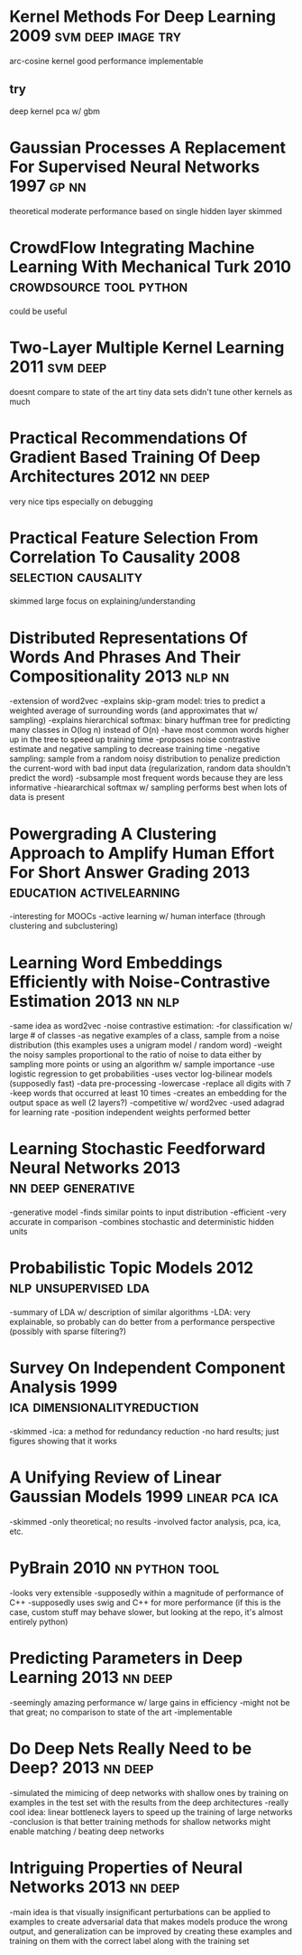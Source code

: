 * Kernel Methods For Deep Learning 2009                  :svm:deep:image:try:
arc-cosine kernel
good performance
implementable
** try
deep kernel pca w/ gbm
* Gaussian Processes A Replacement For Supervised Neural Networks 1997 :gp:nn:
theoretical
moderate performance
based on single hidden layer
skimmed
* CrowdFlow Integrating Machine Learning With Mechanical Turk 2010 :crowdsource:tool:python:
could be useful
* Two-Layer Multiple Kernel Learning 2011                          :svm:deep:
doesnt compare to state of the art
tiny data sets
didn't tune other kernels as much
* Practical Recommendations Of Gradient Based Training Of Deep Architectures 2012 :nn:deep:
very nice tips especially on debugging
* Practical Feature Selection From Correlation To Causality 2008 :selection:causality:
skimmed
large focus on explaining/understanding
* Distributed Representations Of Words And Phrases And Their Compositionality 2013 :nlp:nn:
-extension of word2vec
-explains skip-gram model: tries to predict a weighted average of surrounding words (and approximates that w/ sampling)
-explains hierarchical softmax: binary huffman tree for predicting many classes in O(log n) instead of O(n)
  -have most common words higher up in the tree to speed up training time
-proposes noise contrastive estimate and negative sampling to decrease training time
-negative sampling: sample from a random noisy distribution to penalize prediction the current-word with bad input data (regularization, random data shouldn't predict the word)
-subsample most frequent words because they are less informative
-hieararchical softmax w/ sampling performs best when lots of data is present
* Powergrading A Clustering Approach to Amplify Human Effort For Short Answer Grading 2013 :education:activelearning:
-interesting for MOOCs
-active learning w/ human interface (through clustering and subclustering)
* Learning Word Embeddings Efficiently with Noise-Contrastive Estimation 2013 :nn:nlp:
-same idea as word2vec
-noise contrastive estimation:
  -for classification w/ large # of classes
  -as negative examples of a class, sample from a noise distribution (this examples uses a unigram model / random word)
  -weight the noisy samples proportional to the ratio of noise to data either by sampling more points or using an algorithm w/ sample importance
  -use logistic regression to get probabilities
-uses vector log-bilinear models (supposedly fast)
-data pre-processing
  -lowercase
  -replace all digits with 7
  -keep words that occurred at least 10 times
-creates an embedding for the output space as well (2 layers?)
-competitive w/ word2vec
-used adagrad for learning rate
-position independent weights performed better
* Learning Stochastic Feedforward Neural Networks 2013   :nn:deep:generative:
-generative model
-finds similar points to input distribution
-efficient
-very accurate in comparison
-combines stochastic and deterministic hidden units
* Probabilistic Topic Models 2012                      :nlp:unsupervised:lda:
-summary of LDA w/ description of similar algorithms
-LDA: very explainable, so probably can do better from a performance perspective (possibly with sparse filtering?)
* Survey On Independent Component Analysis 1999 :ica:dimensionalityreduction:
-skimmed
-ica: a method for redundancy reduction
-no hard results; just figures showing that it works
* A Unifying Review of Linear Gaussian Models 1999           :linear:pca:ica:
-skimmed
-only theoretical; no results
-involved factor analysis, pca, ica, etc.
* PyBrain 2010                                               :nn:python:tool:
-looks very extensible
-supposedly within a magnitude of performance of C++
-supposedly uses swig and C++ for more performance (if this is the case, custom stuff may behave slower, but looking at the repo, it's almost entirely python)
* Predicting Parameters in Deep Learning 2013                       :nn:deep:
-seemingly amazing performance w/ large gains in efficiency
-might not be that great; no comparison to state of the art
-implementable
* Do Deep Nets Really Need to be Deep? 2013                         :nn:deep:
-simulated the mimicing of deep networks with shallow ones by training on examples in the test set with the results from the deep architectures
-really cool idea: linear bottleneck layers to speed up the training of large networks
-conclusion is that better training methods for shallow networks might enable matching / beating deep networks
* Intriguing Properties of Neural Networks 2013                     :nn:deep:
-main idea is that visually insignificant perturbations can be applied to examples to create adversarial data that makes models produce the wrong output, and generalization can be improved by creating these examples and training on them with the correct label along with the training set
